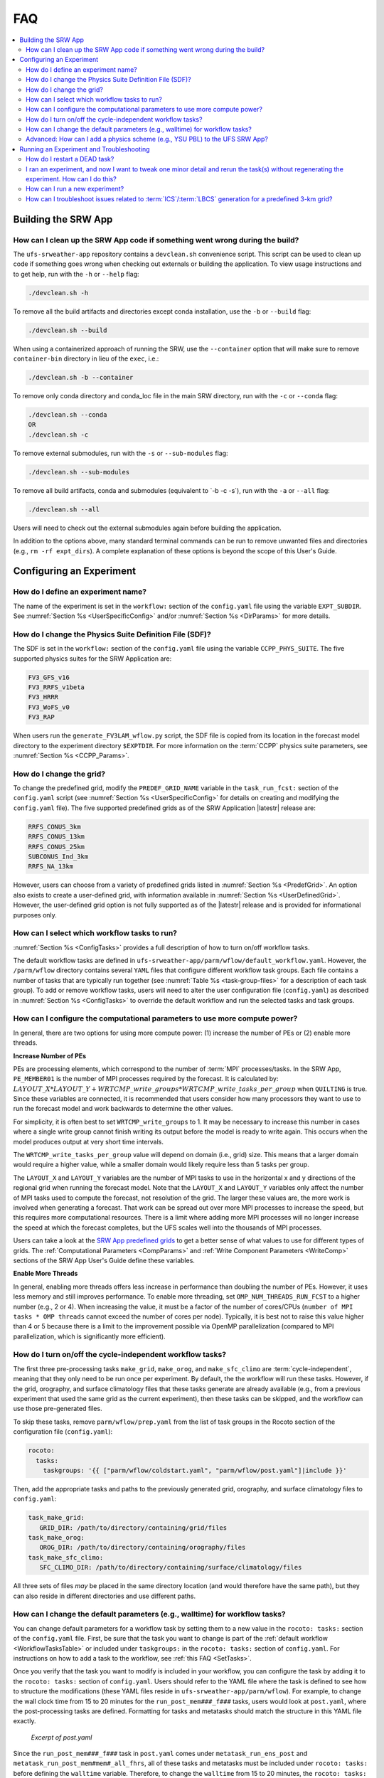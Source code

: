 .. role:: bolditalic
    :class: bolditalic

.. _FAQ:
  
****
FAQ
****

.. contents::
   :depth: 2
   :local:

=====================
Building the SRW App
=====================

.. _CleanUp:

How can I clean up the SRW App code if something went wrong during the build?
===============================================================================

The ``ufs-srweather-app`` repository contains a ``devclean.sh`` convenience script. This script can be used to clean up code if something goes wrong when checking out externals or building the application. To view usage instructions and to get help, run with the ``-h`` or ``--help`` flag:

.. code-block:: console
   
   ./devclean.sh -h

To remove all the build artifacts and directories except conda installation, use the ``-b`` or ``--build`` flag:

.. code-block:: console
   
   ./devclean.sh --build

When using a containerized approach of running the SRW, use the ``--container`` option that will make sure to remove ``container-bin`` directory in lieu of the ``exec``, i.e.:

.. code-block:: console
   
   ./devclean.sh -b --container

To remove only conda directory and conda_loc file in the main SRW directory, run with the ``-c`` or ``--conda`` flag:

.. code-block:: console
   
   ./devclean.sh --conda
   OR
   ./devclean.sh -c

To remove external submodules, run with the ``-s`` or ``--sub-modules`` flag: 

.. code-block:: console
   
   ./devclean.sh --sub-modules

To remove all build artifacts, conda and submodules (equivalent to \`-b -c -s\`), run with the ``-a`` or ``--all`` flag:

.. code-block:: console
   
   ./devclean.sh --all


Users will need to check out the external submodules again before building the application. 


In addition to the options above, many standard terminal commands can be run to remove unwanted files and directories (e.g., ``rm -rf expt_dirs``). A complete explanation of these options is beyond the scope of this User's Guide. 

===========================
Configuring an Experiment
===========================

.. _DefineExptName:

How do I define an experiment name?
====================================

The name of the experiment is set in the ``workflow:`` section of the ``config.yaml`` file using the variable ``EXPT_SUBDIR``.
See :numref:`Section %s <UserSpecificConfig>` and/or :numref:`Section %s <DirParams>` for more details.

.. _ChangePhysics:

How do I change the Physics Suite Definition File (SDF)?
=========================================================

The SDF is set in the ``workflow:`` section of the ``config.yaml`` file using the variable ``CCPP_PHYS_SUITE``. The five supported physics suites for the SRW Application are:

.. code-block:: console
   
   FV3_GFS_v16
   FV3_RRFS_v1beta
   FV3_HRRR
   FV3_WoFS_v0
   FV3_RAP

When users run the ``generate_FV3LAM_wflow.py`` script, the SDF file is copied from its location in the forecast
model directory to the experiment directory ``$EXPTDIR``. For more information on the :term:`CCPP` physics suite parameters, see :numref:`Section %s <CCPP_Params>`.

.. _ChangeGrid:

How do I change the grid?
===========================

To change the predefined grid, modify the ``PREDEF_GRID_NAME`` variable in the ``task_run_fcst:`` section of the ``config.yaml`` script (see :numref:`Section %s <UserSpecificConfig>` for details on creating and modifying the ``config.yaml`` file). The five supported predefined grids as of the SRW Application |latestr| release are:

.. code-block:: console
   
   RRFS_CONUS_3km
   RRFS_CONUS_13km
   RRFS_CONUS_25km
   SUBCONUS_Ind_3km
   RRFS_NA_13km

However, users can choose from a variety of predefined grids listed in :numref:`Section %s <PredefGrid>`. An option also exists to create a user-defined grid, with information available in :numref:`Section %s <UserDefinedGrid>`. However, the user-defined grid option is not fully supported as of the |latestr| release and is provided for informational purposes only.

.. _SetTasks:

How can I select which workflow tasks to run? 
===============================================

:numref:`Section %s <ConfigTasks>` provides a full description of how to turn on/off workflow tasks.

The default workflow tasks are defined in ``ufs-srweather-app/parm/wflow/default_workflow.yaml``. However, the ``/parm/wflow`` directory contains several ``YAML`` files that configure different workflow task groups. Each file contains a number of tasks that are typically run together (see :numref:`Table %s <task-group-files>` for a description of each task group). To add or remove workflow tasks, users will need to alter the user configuration file (``config.yaml``) as described in :numref:`Section %s <ConfigTasks>` to override the default workflow and run the selected tasks and task groups.


.. _CompPower:

How can I configure the computational parameters to use more compute power? 
==============================================================================

In general, there are two options for using more compute power: (1) increase the number of PEs or (2) enable more threads.

**Increase Number of PEs**

PEs are processing elements, which correspond to the number of :term:`MPI` processes/tasks. In the SRW App, ``PE_MEMBER01`` is the number of MPI processes required by the forecast. It is calculated by: :math:`LAYOUT\_X * LAYOUT\_Y + WRTCMP\_write\_groups * WRTCMP\_write\_tasks\_per\_group` when ``QUILTING`` is true. Since these variables are connected, it is recommended that users consider how many processors they want to use to run the forecast model and work backwards to determine the other values.

For simplicity, it is often best to set ``WRTCMP_write_groups`` to 1. It may be necessary to increase this number in cases where a single write group cannot finish writing its output before the model is ready to write again. This occurs when the model produces output at very short time intervals.

The ``WRTCMP_write_tasks_per_group`` value will depend on domain (i.e., grid) size. This means that a larger domain would require a higher value, while a smaller domain would likely require less than 5 tasks per group.

The ``LAYOUT_X`` and ``LAYOUT_Y`` variables are the number of MPI tasks to use in the horizontal x and y directions of the regional grid when running the forecast model. Note that the ``LAYOUT_X`` and ``LAYOUT_Y`` variables only affect the number of MPI tasks used to compute the forecast, not resolution of the grid. The larger these values are, the more work is involved when generating a forecast. That work can be spread out over more MPI processes to increase the speed, but this requires more computational resources. There is a limit where adding more MPI processes will no longer increase the speed at which the forecast completes, but the UFS scales well into the thousands of MPI processes.

Users can take a look at the `SRW App predefined grids <https://github.com/ufs-community/ufs-srweather-app/blob/develop/ush/predef_grid_params.yaml>`__ to get a better sense of what values to use for different types of grids. The :ref:`Computational Parameters <CompParams>` and :ref:`Write Component Parameters <WriteComp>` sections of the SRW App User's Guide define these variables.

**Enable More Threads**

In general, enabling more threads offers less increase in performance than doubling the number of PEs. However, it uses less memory and still improves performance. To enable more threading, set ``OMP_NUM_THREADS_RUN_FCST`` to a higher number (e.g., 2 or 4). When increasing the value, it must be a factor of the number of cores/CPUs (``number of MPI tasks * OMP threads`` cannot exceed the number of cores per node). Typically, it is best not to raise this value higher than 4 or 5 because there is a limit to the improvement possible via OpenMP parallelization (compared to MPI parallelization, which is significantly more efficient).

.. _CycleInd:

How do I turn on/off the cycle-independent workflow tasks?
===========================================================

The first three pre-processing tasks ``make_grid``, ``make_orog``, and ``make_sfc_climo``
are :term:`cycle-independent`, meaning that they only need to be run once per experiment. 
By default, the the workflow will run these tasks. However, if the
grid, orography, and surface climatology files that these tasks generate are already 
available (e.g., from a previous experiment that used the same grid as the current experiment), then
these tasks can be skipped, and the workflow can use those pre-generated files.

To skip these tasks, remove ``parm/wflow/prep.yaml`` from the list of task groups in the Rocoto section of the configuration file (``config.yaml``):

.. code-block:: console

   rocoto:
     tasks:
       taskgroups: '{{ ["parm/wflow/coldstart.yaml", "parm/wflow/post.yaml"]|include }}'

Then, add the appropriate tasks and paths to the previously generated grid, orography, and surface climatology files to ``config.yaml``:

.. code-block:: console

   task_make_grid:
      GRID_DIR: /path/to/directory/containing/grid/files
   task_make_orog:
      OROG_DIR: /path/to/directory/containing/orography/files
   task_make_sfc_climo:
      SFC_CLIMO_DIR: /path/to/directory/containing/surface/climatology/files
   
All three sets of files *may* be placed in the same directory location (and would therefore have the same path), but they can also reside in different directories and use different paths. 

.. _change-default-params:

How can I change the default parameters (e.g., walltime) for workflow tasks?
=============================================================================

You can change default parameters for a workflow task by setting them to a new value in the ``rocoto: tasks:`` section of the ``config.yaml`` file. First, be sure that the task you want to change is part of the :ref:`default workflow <WorkflowTasksTable>` or included under ``taskgroups:`` in the ``rocoto: tasks:`` section of ``config.yaml``. For instructions on how to add a task to the workflow, see :ref:`this FAQ <SetTasks>`. 

Once you verify that the task you want to modify is included in your workflow, you can configure the task by adding it to the ``rocoto: tasks:`` section of ``config.yaml``. Users should refer to the YAML file where the task is defined to see how to structure the modifications (these YAML files reside in ``ufs-srweather-app/parm/wflow``). For example, to change the wall clock time from 15 to 20 minutes for the ``run_post_mem###_f###`` tasks, users would look at ``post.yaml``, where the post-processing tasks are defined. Formatting for tasks and metatasks should match the structure in this YAML file exactly. 

.. figure:: https://raw.githubusercontent.com/wiki/ufs-community/ufs-srweather-app/OtherImages/FAQpostyaml.png
   :alt: Excerpt of post.yaml file 

   *Excerpt of post.yaml*

Since the ``run_post_mem###_f###`` task in ``post.yaml`` comes under ``metatask_run_ens_post`` and ``metatask_run_post_mem#mem#_all_fhrs``, all of these tasks and metatasks must be included under ``rocoto: tasks:`` before defining the ``walltime`` variable. Therefore, to change the ``walltime`` from 15 to 20 minutes, the ``rocoto: tasks:`` section should look like this:

.. code-block:: yaml
   
   rocoto:
     tasks:
       metatask_run_ens_post:
         metatask_run_post_mem#mem#_all_fhrs:
           task_run_post_mem#mem#_f#fhr#:
             walltime: 00:20:00

Notice that this section contains all three of the tasks/metatasks highlighted in yellow above and lists the ``walltime`` where the details of the task begin. While users may simply adjust the ``walltime`` variable in ``post.yaml``, learning to make these changes in ``config.yaml`` allows for greater flexibility in experiment configuration. Users can modify a single file (``config.yaml``), rather than (potentially) several workflow YAML files, and can account for differences between experiments instead of hard-coding a single value. 

See `SRW Discussion #990 <https://github.com/ufs-community/ufs-srweather-app/discussions/990>`__ for the question that inspired this FAQ. 

.. _AddPhys:

:bolditalic:`Advanced:` How can I add a physics scheme (e.g., YSU PBL) to the UFS SRW App?
===============================================================================================

At this time, there are ten physics suites available in the SRW App, :ref:`five of which are fully supported <CCPP_Params>`. However, several additional physics schemes are available in the UFS Weather Model (WM) and can be enabled in the SRW App. The CCPP Scientific Documentation details the various `namelist options <https://dtcenter.ucar.edu/GMTB/v6.0.0/sci_doc/_c_c_p_psuite_nml_desp.html>`__ available in the UFS WM, including physics schemes, and also includes an `overview of schemes and suites <https://dtcenter.ucar.edu/GMTB/v6.0.0/sci_doc/allscheme_page.html>`__. 

.. attention::

   Note that when users enable new physics schemes in the SRW App, they are using untested and unverified combinations of physics, which can lead to unexpected and/or poor results. It is recommended that users run experiments only with the supported physics suites and physics schemes unless they have an excellent understanding of how these physics schemes work and a specific research purpose in mind for making such changes. 

To enable an additional physics scheme, such as the YSU PBL scheme, users may need to modify ``ufs-srweather-app/parm/FV3.input.yml``. This is necessary when the namelist has a logical variable corresponding to the desired physics scheme. In this case, it should be set to *True* for the physics scheme they would like to use (e.g., ``do_ysu = True``). 

It may be necessary to disable another physics scheme, too. For example, when using the YSU PBL scheme, users should disable the default SATMEDMF PBL scheme (*satmedmfvdifq*) by setting the ``satmedmf`` variable to *False* in the ``FV3.input.yml`` file. 

It may also be necessary to add or subtract interstitial schemes, so that the communication between schemes and between schemes and the host model is in order. For example, it is necessary that the connections between clouds and radiation are correctly established.

Regardless, users will need to modify the suite definition file (:term:`SDF`) and recompile the code. For example, to activate the YSU PBL scheme, users should replace the line ``<scheme>satmedmfvdifq</scheme>`` with ``<scheme>ysuvdif</scheme>`` and recompile the code.

Depending on the scheme, additional changes to the SDF (e.g., to add, remove, or change interstitial schemes) and to the namelist (to include scheme-specific tuning parameters) may be required. Users are encouraged to reach out on GitHub Discussions to find out more from subject matter experts about recommendations for the specific scheme they want to implement. Users can post on the `SRW App Discussions page <https://github.com/ufs-community/ufs-srweather-app/discussions/categories/q-a>`__ or ask their questions directly to the developers of `ccpp-physics <https://github.com/NCAR/ccpp-physics/discussions>`__ and `ccpp-framework <https://github.com/NCAR/ccpp-framework/discussions>`__, which also handle support through GitHub Discussions.

After making appropriate changes to the SDF and namelist files, users must ensure that they are using the same physics suite in their ``config.yaml`` file as the one they modified in ``FV3.input.yml``. Then, the user can run the ``generate_FV3LAM_wflow.py`` script to generate an experiment and navigate to the experiment directory. They should see ``do_ysu = .true.`` in the namelist file (or a similar statement, depending on the physics scheme selected), which indicates that the YSU PBL scheme is enabled.

===========================================
Running an Experiment and Troubleshooting
===========================================

.. _RestartTask:

How do I restart a DEAD task?
=============================

On platforms that utilize Rocoto workflow software (such as NCAR's Derecho machine), if something goes wrong with the workflow, a task may end up in the DEAD state:

.. code-block:: console

   rocotostat -w FV3SAR_wflow.xml -d FV3SAR_wflow.db -v 10
          CYCLE            TASK        JOBID    STATE    EXIT STATUS  TRIES DURATION
   =================================================================================
   201906151800       make_grid      9443237   QUEUED              -      0      0.0
   201906151800       make_orog            -        -              -      -        -
   201906151800  make_sfc_climo            -        -              -      -        -
   201906151800   get_extrn_ics      9443293     DEAD            256      3      5.0

This means that the dead task has not completed successfully, so the workflow has stopped. Once the issue
has been identified and fixed (by referencing the log files in ``$EXPTDIR/log``), users can re-run the failed task using the ``rocotorewind`` command:

.. code-block:: console

   rocotorewind -w FV3LAM_wflow.xml -d FV3LAM_wflow.db -v 10 -c 201906151800 -t get_extrn_ics

where ``-c`` specifies the cycle date (first column of ``rocotostat`` output) and ``-t`` represents the task name
(second column of ``rocotostat`` output). After using ``rocotorewind``, the next time ``rocotorun`` is used to
advance the workflow, the job will be resubmitted.

.. _TweakExpt:

I ran an experiment, and now I want to tweak one minor detail and rerun the task(s) without regenerating the experiment. How can I do this?
==============================================================================================================================================

In almost every case, it is best to regenerate the experiment from scratch, even if most of the experiment ran successfully and the modification seems minor. Some variable checks are performed in the workflow generation step, while others are done at runtime. Some settings are changed based on the cycle, and some changes may be incompatible with the output of a previous task. At this time, there is no general way to partially rerun an experiment with different settings, so it is almost always better just to regenerate the experiment from scratch.

The exception to this rule is tasks that failed due to platform reasons (e.g., disk space, incorrect file paths). In these cases, users can refer to the :ref:`FAQ on how to restart a DEAD task <RestartTask>`.

Users who are insistent on modifying and rerunning an experiment that fails for non-platform reasons would need to modify variables in ``config.yaml`` and ``var_defns.sh`` at a minimum. Modifications to ``rocoto_defns.yaml`` and ``FV3LAM_wflow.xml`` may also be necessary. However, even with modifications to all appropriate variables, the task may not run successfully due to task dependencies or other factors mentioned above. If there is a compelling need to make such changes in place (e.g., resource shortage for expensive experiments), users are encouraged to reach out via `GitHub Discussions <https://github.com/ufs-community/ufs-srweather-app/discussions/categories/q-a>`__ for advice.

See `SRW Discussion #995 <https://github.com/ufs-community/ufs-srweather-app/discussions/995>`__ for the question that inspired this FAQ.

.. _NewExpt:

How can I run a new experiment?
==================================

To run a new experiment at a later time, users need to rerun the commands in :numref:`Section %s <SetUpPythonEnv>` that reactivate the |wflow_env| environment:

.. code-block:: console
   
   source /path/to/etc/lmod-setup.sh/or/lmod-setup.csh <platform>
   module use /path/to/modulefiles
   module load wflow_<platform>

Follow any instructions output by the console (e.g., |activate|).

Then, users can configure a new experiment by updating the experiment parameters in ``config.yaml`` to reflect the desired experiment configuration. Detailed instructions can be viewed in :numref:`Section %s <UserSpecificConfig>`. Parameters and valid values are listed in :numref:`Section %s <ConfigWorkflow>`. After adjusting the configuration file, generate the new experiment by running ``./generate_FV3LAM_wflow.py``. Check progress by navigating to the ``$EXPTDIR`` and running ``rocotostat -w FV3LAM_wflow.xml -d FV3LAM_wflow.db -v 10``.

.. note:: 

   If users have updated their clone of the SRW App (e.g., via ``git pull`` or ``git fetch``/``git merge``) since running their last experiment, and the updates include a change to ``Externals.cfg``, users will need to rerun ``checkout_externals`` (instructions :ref:`here <CheckoutExternals>`) and rebuild the SRW App according to the instructions in :numref:`Section %s <BuildExecutables>`.

.. _IC-LBC-gen-issue:

How can I troubleshoot issues related to :term:`ICS`/:term:`LBCS` generation for a predefined 3-km grid?
==========================================================================================================

If you encounter issues while generating ICS and LBCS for a predefined 3-km grid using the UFS SRW App, there are a number of troubleshooting options. The first step is always to check the log file for a failed task. This file will provide information on what went wrong. A log file for each task appears in the ``log`` subdirectory of the experiment directory (e.g., ``$EXPTDIR/log/make_ics``).

Additionally, users can try increasing the number of processors or the wallclock time requested for the jobs. Sometimes jobs may fail without errors because the process is cut short. These settings can be adusted in one of the ``ufs-srweather-app/parm/wflow`` files. For ICs/LBCs tasks, these parameters are set in the ``coldstart.yaml`` file. 

Users can also update the hash of UFS_UTILS in the ``Externals.cfg`` file to the HEAD of that repository. There was a known memory issue with how ``chgres_cube`` was handling regridding of the 3-D wind field for large domains at high resolutions (see `UFS_UTILS PR #766 <https://github.com/ufs-community/UFS_UTILS/pull/766>`__ and the associated issue for more information). If changing the hash in ``Externals.cfg``, users will need to rerun ``manage_externals`` and rebuild the code (see :numref:`Section %s <BuildSRW>`). 
